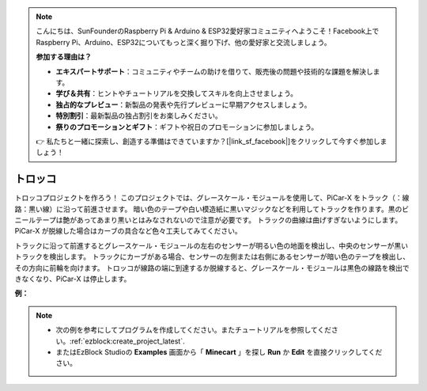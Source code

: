 .. note::

    こんにちは、SunFounderのRaspberry Pi & Arduino & ESP32愛好家コミュニティへようこそ！Facebook上でRaspberry Pi、Arduino、ESP32についてもっと深く掘り下げ、他の愛好家と交流しましょう。

    **参加する理由は？**

    - **エキスパートサポート**：コミュニティやチームの助けを借りて、販売後の問題や技術的な課題を解決します。
    - **学び＆共有**：ヒントやチュートリアルを交換してスキルを向上させましょう。
    - **独占的なプレビュー**：新製品の発表や先行プレビューに早期アクセスしましょう。
    - **特別割引**：最新製品の独占割引をお楽しみください。
    - **祭りのプロモーションとギフト**：ギフトや祝日のプロモーションに参加しましょう。

    👉 私たちと一緒に探索し、創造する準備はできていますか？[|link_sf_facebook|]をクリックして今すぐ参加しましょう！

.. _ezb_minecart:

トロッコ
=====================

トロッコプロジェクトを作ろう！ このプロジェクトでは、グレースケール・モジュールを使用して、PiCar-X をトラック（：線路：黒い線）に沿って前進させます。
暗い色のテープや白い模造紙に黒いマジックなどを利用してトラックを作ります。黒のビニールテープは艶があってあまり黒いとはみなされないので注意が必要です。
トラックの曲線は曲げすぎないようにします。 PiCar-X が脱線した場合はカーブの具合など色々工夫してみてください。

トラックに沿って前進するとグレースケール・モジュールの左右のセンサーが明るい色の地面を検出し、中央のセンサーが黒いトラックを検出します。
トラックにカーブがある場合、センサーの左側または右側にあるセンサーが暗い色のテープを検出し、その方向に前輪を向けます。
トロッコが線路の端に到達するか脱線すると、グレースケール・モジュールは黒色の線路を検出できなくなり、PiCar-X は停止します。

**例：**

.. note::

    * 次の例を参考にしてプログラムを作成してください。またチュートリアルを参照してください。:ref:`ezblock:create_project_latest`.
    * またはEzBlock Studioの **Examples** 画面から「 **Minecart** 」を探し **Run** か **Edit** を直接クリックしてください。


.. image:: img/sp210512_170342.png

.. image:: img/sp210512_171425.png

.. image:: img/sp210512_171454.png